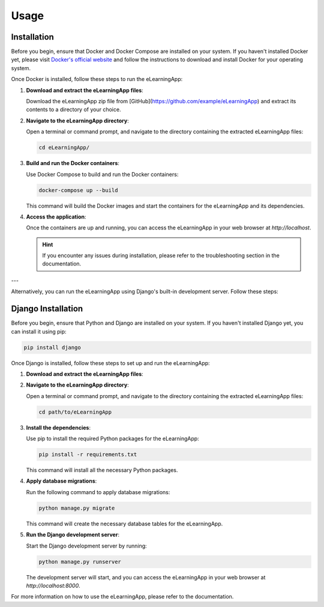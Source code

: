 Usage
=====

.. _installation:

Installation
------------

Before you begin, ensure that Docker and Docker Compose are installed on your system. If you haven't installed Docker yet, please visit `Docker's official website <https://www.docker.com/get-started/>`_ and follow the instructions to download and install Docker for your operating system.

Once Docker is installed, follow these steps to run the eLearningApp:

1. **Download and extract the eLearningApp files**:

   Download the eLearningApp zip file from [GitHub](https://github.com/example/eLearningApp) and extract its contents to a directory of your choice.

2. **Navigate to the eLearningApp directory**:

   Open a terminal or command prompt, and navigate to the directory containing the extracted eLearningApp files:

   .. code-block:: bash

      cd eLearningApp/

3. **Build and run the Docker containers**:

   Use Docker Compose to build and run the Docker containers:

   .. code-block:: bash

      docker-compose up --build

   This command will build the Docker images and start the containers for the eLearningApp and its dependencies.

4. **Access the application**:

   Once the containers are up and running, you can access the eLearningApp in your web browser at `http://localhost`.

   .. hint::

      If you encounter any issues during installation, please refer to the troubleshooting section in the documentation.

---

Alternatively, you can run the eLearningApp using Django's built-in development server. Follow these steps:

Django Installation
--------------------

Before you begin, ensure that Python and Django are installed on your system. If you haven't installed Django yet, you can install it using pip:

.. code-block:: console

   pip install django

Once Django is installed, follow these steps to set up and run the eLearningApp:

1. **Download and extract the eLearningApp files**:

2. **Navigate to the eLearningApp directory**:

   Open a terminal or command prompt, and navigate to the directory containing the extracted eLearningApp files:

   .. code-block:: bash

      cd path/to/eLearningApp

3. **Install the dependencies**:

   Use pip to install the required Python packages for the eLearningApp:

   .. code-block:: bash

      pip install -r requirements.txt

   This command will install all the necessary Python packages.

4. **Apply database migrations**:

   Run the following command to apply database migrations:

   .. code-block:: bash

      python manage.py migrate

   This command will create the necessary database tables for the eLearningApp.

5. **Run the Django development server**:

   Start the Django development server by running:

   .. code-block:: bash

      python manage.py runserver

   The development server will start, and you can access the eLearningApp in your web browser at `http://localhost:8000`.

For more information on how to use the eLearningApp, please refer to the documentation.
